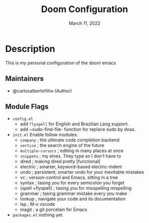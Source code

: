 #+TITLE:   Doom Configuration
#+DATE:    March 11, 2022
#+SINCE:   <replace with next tagged release version>
#+STARTUP: inlineimages nofold

* Table of Contents :TOC_3:noexport:
- [[#description][Description]]
  - [[#maintainers][Maintainers]]
  - [[#module-flags][Module Flags]]

* Description
This is my personal configuration of the doom emacs


** Maintainers
+ @carlosalbertofilho (Author)

** Module Flags
+ =config.el=
  + add ~flyspell~ for English and Brazilian Lang support.
  + add ~sudo-find-file- function for replace sudo by doas.
+ =init.el=
  Enable follow modules:
  + ~company~           ; the ultimate code completion backend
  + ~vertico~           ; the search engine of the future
  + ~multiple-cursors~  ; editing in many places at once
  + ~snippets~          ; my elves. They type so I don't have to
  + dired             ; making dired pretty [functional]
  + electric          ; smarter, keyword-based electric-indent
  + undo              ; persistent, smarter undo for your inevitable mistakes
  + vc                ; version-control and Emacs, sitting in a tree
  + syntax              ; tasing you for every semicolon you forget
  + (spell +flyspell) ; tasing you for misspelling mispelling
  + grammar           ; tasing grammar mistake every you make
  + lookup              ; navigate your code and its documentation
  + lsp               ; M-x vscode
  + magit             ; a git porcelain for Emacs

+ =packages.el=
  nothing yet.
